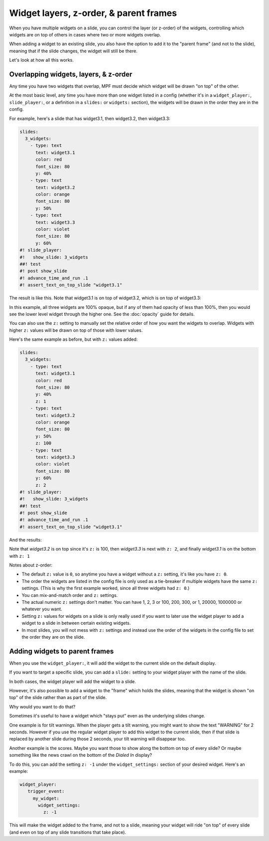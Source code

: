 Widget layers, z-order, & parent frames
=======================================

When you have multiple widgets on a slide, you can control the layer
(or z-order) of the widgets, controlling which widgets are on top of others
in cases where two or more widgets overlap.

When adding a widget to an existing slide, you also have the option to add
it to the "parent frame" (and not to the slide), meaning that if the slide
changes, the widget will still be there.

Let's look at how all this works.

Overlapping widgets, layers, & z-order
--------------------------------------

Any time you have two widgets that overlap, MPF must decide which widget will
be drawn "on top" of the other.

At the most basic level, any time you have more than one widget listed in
a config (whether it's in a ``widget_player:``, ``slide_player:``, or 
a definition in a ``slides:`` or ``widgets:`` section), the widgets will be
drawn in the order they are in the config.

For example, here's a slide that has widget3.1, then widget3.2, then
widget3.3:

.. code-block:: mpf-mc-config

   slides:
     3_widgets:
       - type: text
         text: widget3.1
         color: red
         font_size: 80
         y: 40%
       - type: text
         text: widget3.2
         color: orange
         font_size: 80
         y: 50%
       - type: text
         text: widget3.3
         color: violet
         font_size: 80
         y: 60%
   #! slide_player:
   #!   show_slide: 3_widgets
   ##! test
   #! post show_slide
   #! advance_time_and_run .1
   #! assert_text_on_top_slide "widget3.1"

The result is like this. Note that widget3.1 is on top of widget3.2, which is
on top of widget3.3:

.. image:: /displays/images/widget_layers_order.jpg

In this example, all three widgets are 100% opaque, but if any of them had
opacity of less than 100%, then you would see the lower level widget through
the higher one. See the :doc:`opacity` guide for details.

You can also use the ``z:`` setting to manually set the relative order of how
you want the widgets to overlap. Widgets with higher ``z:`` values will be
drawn on top of those with lower values.

Here's the same example as before, but with ``z:`` values added:

.. code-block:: mpf-mc-config

   slides:
     3_widgets:
       - type: text
         text: widget3.1
         color: red
         font_size: 80
         y: 40%
         z: 1
       - type: text
         text: widget3.2
         color: orange
         font_size: 80
         y: 50%
         z: 100
       - type: text
         text: widget3.3
         color: violet
         font_size: 80
         y: 60%
         z: 2
   #! slide_player:
   #!   show_slide: 3_widgets
   ##! test
   #! post show_slide
   #! advance_time_and_run .1
   #! assert_text_on_top_slide "widget3.1"

And the results:

.. image:: /displays/images/widget_layers_z.jpg

Note that *widget3.2* is on top since it's ``z:`` is 100, then *widget3.3* is
next with ``z: 2``, and finally *widget3.1* is on the bottom with ``z: 1``

Notes about z-order:

* The default ``z:`` value is ``0``, so anytime you have a widget without a
  ``z:`` setting, it's like you have ``z: 0``.
* The order the widgets are listed in the config file is only used as a
  tie-breaker if multiple widgets have the same ``z:`` settings. (This is why
  the first example worked, since all three widgets had ``z: 0``.)
* You can mix-and-match order and ``z:`` settings.
* The actual numeric ``z:`` settings don't matter. You can have 1, 2, 3 or
  100, 200, 300, or 1, 20000, 1000000 or whatever you want.
* Setting ``z:`` values for widgets on a slide is only really used if you want
  to later use the widget player to add a widget to a slide in between certain
  existing widgets.
* In most slides, you will not mess with ``z:`` settings and instead use the
  order of the widgets in the config file to set the order they are on the
  slide.

Adding widgets to parent frames
-------------------------------

When you use the ``widget_player:``, it will add the widget to the current
slide on the default display.

If you want to target a specific slide, you can add a ``slide:`` setting
to your widget player with the name of the slide.

In both cases, the widget player will add the widget to a slide.

However, it's also possible to add a widget to the "frame" which holds the
slides, meaning that the widget is shown "on top" of the slide rather than
as part of the slide.

Why would you want to do that?

Sometimes it's useful to have a widget which "stays put" even as the underlying
slides change.

One example is for tilt warnings. When the player gets a tilt warning, you
might want to show the text "WARNING" for 2 seconds. However if you use the
regular widget player to add this widget to the current slide, then if that
slide is replaced by another slide during those 2 seconds, your tilt warning
will disappear too.

Another example is the scores. Maybe you want those to show along the bottom
on top of every slide? Or maybe something like the news crawl on the bottom
of the *Dialed In* display?

To do this, you can add the setting ``z: -1`` under the ``widget_settings:`` section of your desired widget. Here's an example:

.. code-block:: yaml

   widget_player:
      trigger_event:
        my_widget:
          widget_settings:
            z: -1

This will make the widget added to the frame, and not to a slide, meaning your widget will ride "on top" of every slide (and even on top of any slide transitions that take place).

